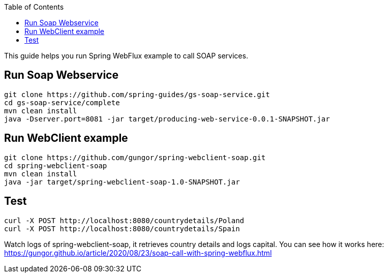 :toc:
:icons: font
:source-highlighter: prettify

This guide helps you run Spring WebFlux example to call SOAP services.

== Run Soap Webservice
====
[source,bash]
----
git clone https://github.com/spring-guides/gs-soap-service.git
cd gs-soap-service/complete
mvn clean install
java -Dserver.port=8081 -jar target/producing-web-service-0.0.1-SNAPSHOT.jar
----
====

== Run WebClient example
====
[source,bash]
----
git clone https://github.com/gungor/spring-webclient-soap.git
cd spring-webclient-soap
mvn clean install
java -jar target/spring-webclient-soap-1.0-SNAPSHOT.jar
----
====

== Test
====
[source,bash]
----
curl -X POST http://localhost:8080/countrydetails/Poland
curl -X POST http://localhost:8080/countrydetails/Spain
----
====

Watch logs of spring-webclient-soap, it retrieves country details and logs capital.
You can see how it works here: https://gungor.github.io/article/2020/08/23/soap-call-with-spring-webflux.html